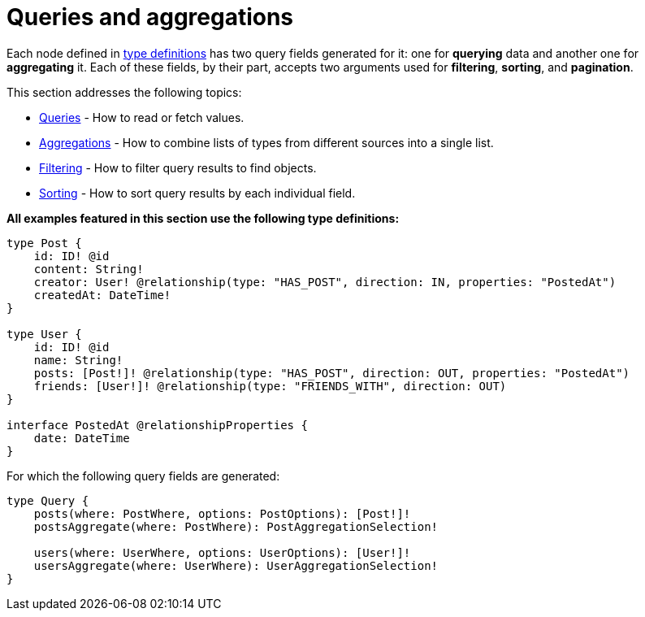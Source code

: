 [queries-aggregations]
:description: This section describes queries and aggregations. 
= Queries and aggregations

Each node defined in xref::/type-definitions/index.adoc[type definitions] has two query fields generated for it: one for *querying* data and another one for *aggregating* it.
Each of these fields, by their part, accepts two arguments used for *filtering*, *sorting*, and *pagination*.

This section addresses the following topics:

* xref:queries-aggregations/queries.adoc[Queries] - How to read or fetch values.
* xref:queries-aggregations/aggregations.adoc[Aggregations] - How to combine lists of types from different sources into a single list.
* xref:queries-aggregations/filtering.adoc[Filtering] - How to filter query results to find objects.
* xref:queries-aggregations/sorting.adoc[Sorting] - How to sort query results by each individual field.

[#examples-reference]
*All examples featured in this section use the following type definitions:*

[source, graphql, indent=0]
----
type Post {
    id: ID! @id
    content: String!
    creator: User! @relationship(type: "HAS_POST", direction: IN, properties: "PostedAt")
    createdAt: DateTime!
}

type User {
    id: ID! @id
    name: String!
    posts: [Post!]! @relationship(type: "HAS_POST", direction: OUT, properties: "PostedAt")
    friends: [User!]! @relationship(type: "FRIENDS_WITH", direction: OUT)
}

interface PostedAt @relationshipProperties {
    date: DateTime
}
----

For which the following query fields are generated:

[source, graphql, indent=0]
----
type Query {
    posts(where: PostWhere, options: PostOptions): [Post!]!
    postsAggregate(where: PostWhere): PostAggregationSelection!

    users(where: UserWhere, options: UserOptions): [User!]!
    usersAggregate(where: UserWhere): UserAggregationSelection!
}
----